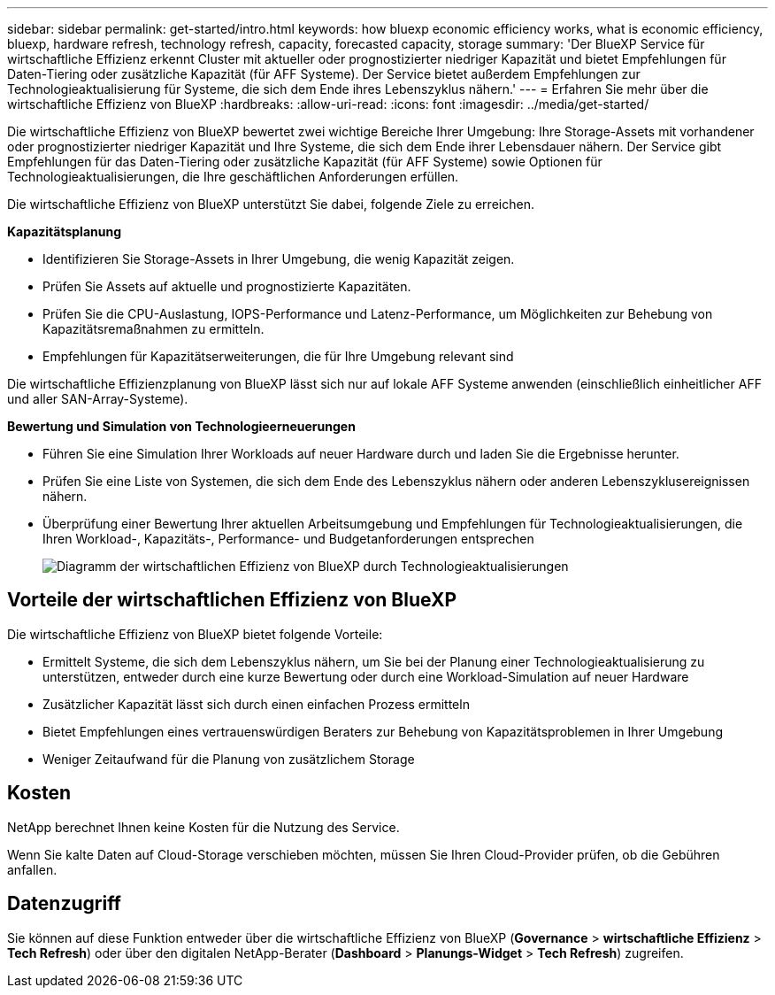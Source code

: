 ---
sidebar: sidebar 
permalink: get-started/intro.html 
keywords: how bluexp economic efficiency works, what is economic efficiency, bluexp, hardware refresh, technology refresh, capacity, forecasted capacity, storage 
summary: 'Der BlueXP Service für wirtschaftliche Effizienz erkennt Cluster mit aktueller oder prognostizierter niedriger Kapazität und bietet Empfehlungen für Daten-Tiering oder zusätzliche Kapazität (für AFF Systeme). Der Service bietet außerdem Empfehlungen zur Technologieaktualisierung für Systeme, die sich dem Ende ihres Lebenszyklus nähern.' 
---
= Erfahren Sie mehr über die wirtschaftliche Effizienz von BlueXP
:hardbreaks:
:allow-uri-read: 
:icons: font
:imagesdir: ../media/get-started/


[role="lead"]
Die wirtschaftliche Effizienz von BlueXP bewertet zwei wichtige Bereiche Ihrer Umgebung: Ihre Storage-Assets mit vorhandener oder prognostizierter niedriger Kapazität und Ihre Systeme, die sich dem Ende ihrer Lebensdauer nähern. Der Service gibt Empfehlungen für das Daten-Tiering oder zusätzliche Kapazität (für AFF Systeme) sowie Optionen für Technologieaktualisierungen, die Ihre geschäftlichen Anforderungen erfüllen.

Die wirtschaftliche Effizienz von BlueXP unterstützt Sie dabei, folgende Ziele zu erreichen.

*Kapazitätsplanung*

* Identifizieren Sie Storage-Assets in Ihrer Umgebung, die wenig Kapazität zeigen.
* Prüfen Sie Assets auf aktuelle und prognostizierte Kapazitäten.
* Prüfen Sie die CPU-Auslastung, IOPS-Performance und Latenz-Performance, um Möglichkeiten zur Behebung von Kapazitätsremaßnahmen zu ermitteln.
* Empfehlungen für Kapazitätserweiterungen, die für Ihre Umgebung relevant sind


Die wirtschaftliche Effizienzplanung von BlueXP lässt sich nur auf lokale AFF Systeme anwenden (einschließlich einheitlicher AFF und aller SAN-Array-Systeme).

*Bewertung und Simulation von Technologieerneuerungen*

* Führen Sie eine Simulation Ihrer Workloads auf neuer Hardware durch und laden Sie die Ergebnisse herunter.
* Prüfen Sie eine Liste von Systemen, die sich dem Ende des Lebenszyklus nähern oder anderen Lebenszyklusereignissen nähern.
* Überprüfung einer Bewertung Ihrer aktuellen Arbeitsumgebung und Empfehlungen für Technologieaktualisierungen, die Ihren Workload-, Kapazitäts-, Performance- und Budgetanforderungen entsprechen
+
image:economic-efficiency-diagram-overview2.png["Diagramm der wirtschaftlichen Effizienz von BlueXP durch Technologieaktualisierungen"]





== Vorteile der wirtschaftlichen Effizienz von BlueXP

Die wirtschaftliche Effizienz von BlueXP bietet folgende Vorteile:

* Ermittelt Systeme, die sich dem Lebenszyklus nähern, um Sie bei der Planung einer Technologieaktualisierung zu unterstützen, entweder durch eine kurze Bewertung oder durch eine Workload-Simulation auf neuer Hardware
* Zusätzlicher Kapazität lässt sich durch einen einfachen Prozess ermitteln
* Bietet Empfehlungen eines vertrauenswürdigen Beraters zur Behebung von Kapazitätsproblemen in Ihrer Umgebung
* Weniger Zeitaufwand für die Planung von zusätzlichem Storage




== Kosten

NetApp berechnet Ihnen keine Kosten für die Nutzung des Service.

Wenn Sie kalte Daten auf Cloud-Storage verschieben möchten, müssen Sie Ihren Cloud-Provider prüfen, ob die Gebühren anfallen.



== Datenzugriff

Sie können auf diese Funktion entweder über die wirtschaftliche Effizienz von BlueXP (*Governance* > *wirtschaftliche Effizienz* > *Tech Refresh*) oder über den digitalen NetApp-Berater (*Dashboard* > *Planungs-Widget* > *Tech Refresh*) zugreifen.

